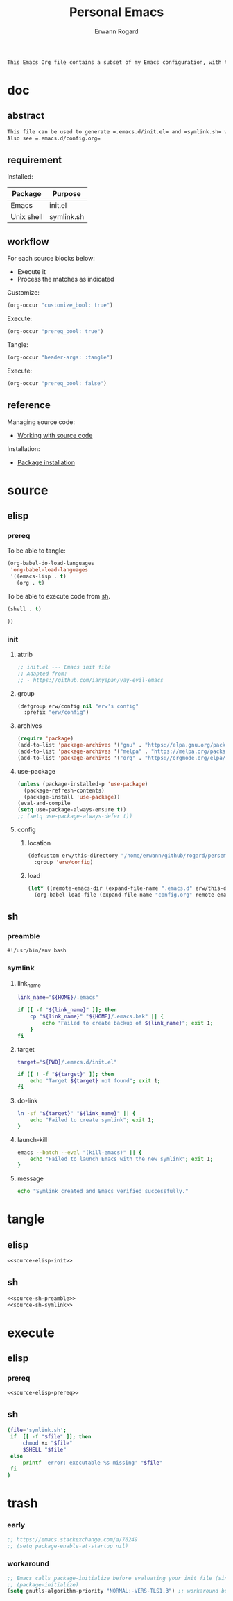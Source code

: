 #+title: Personal Emacs 
#+author: Erwann Rogard 
#+property: header-args :tangle no

#+begin_src org
This Emacs Org file contains a subset of my Emacs configuration, with the rest located in =.emacs.d=.
#+end_src

* doc
** abstract

#+begin_src org
  This file can be used to generate =.emacs.d/init.el= and =symlink.sh= within a session opened with ~emacs -Q~.
  Also see =.emacs.d/config.org=
#+end_src

** requirement
:PROPERTIES:
:custom_id: _doc-req
:END:

Installed:
#+name: doc-req-install
| Package    | Purpose    |
|------------+------------|
| Emacs      | init.el    |
| Unix shell | symlink.sh |

** workflow

For each source blocks below:
- Execute it
- Process the matches as indicated

Customize:
#+begin_src emacs-lisp
  (org-occur "customize_bool: true")
#+end_src

Execute:
#+begin_src emacs-lisp
  (org-occur "prereq_bool: true")
#+end_src

Tangle:
#+begin_src emacs-lisp
  (org-occur "header-args: :tangle")
#+end_src

Execute:
#+begin_src emacs-lisp
  (org-occur "prereq_bool: false")
#+end_src

** reference

Managing source code:
- [[https://orgmode.org/manual/Working-with-Source-Code.html][Working with source code]]

Installation:
- [[https://www.gnu.org/software/emacs/manual/html_node/emacs/Package-Installation.html][Package installation]]

* source
** elisp
*** prereq

To be able to tangle:
#+header: :noweb-ref source-elisp-prereq
#+begin_src emacs-lisp
  (org-babel-do-load-languages
   'org-babel-load-languages
   '((emacs-lisp . t)
     (org . t)
#+end_src

To be able to execute code from [[id:exec-sh][sh]].
#+header: :noweb-ref source-elisp-prereq
#+begin_src emacs-lisp
     (shell . t)
#+end_src

#+header: :noweb-ref source-elisp-prereq
#+begin_src emacs-lisp
     ))
#+end_src

*** init
**** attrib

#+header: :noweb-ref source-elisp-init
#+begin_src emacs-lisp
  ;; init.el --- Emacs init file
  ;; Adapted from:
  ;; - https://github.com/ianyepan/yay-evil-emacs
#+end_src

**** group

#+header: :noweb-ref source-elisp-init
#+begin_src emacs-lisp
  (defgroup erw/config nil "erw's config"
    :prefix "erw/config")
#+end_src

**** archives

#+header: :noweb-ref source-elisp-init
#+begin_src emacs-lisp
  (require 'package)
  (add-to-list 'package-archives '("gnu" . "https://elpa.gnu.org/packages/"))
  (add-to-list 'package-archives '("melpa" . "https://melpa.org/packages/"))
  (add-to-list 'package-archives '("org" . "https://orgmode.org/elpa/"))
#+end_src

**** use-package

#+header: :noweb-ref source-elisp-init
#+begin_src emacs-lisp
  (unless (package-installed-p 'use-package)
    (package-refresh-contents)
    (package-install 'use-package))
  (eval-and-compile
  (setq use-package-always-ensure t)) 
  ;; (setq use-package-always-defer t))
#+end_src

**** config
***** location
:PROPERTIES:
:customize_bool: true
:custom_id: _this-directory
:END:

#+name: source-elisp-this-directory
#+header: :noweb-ref source-elisp-init
#+begin_src emacs-lisp
  (defcustom erw/this-directory "/home/erwann/github/rogard/persemacs/" "where this package is located"
    :group 'erw/config)
#+end_src

***** load

#+header: :noweb-ref source-elisp-init
#+begin_src emacs-lisp
  (let* ((remote-emacs-dir (expand-file-name ".emacs.d" erw/this-directory)))
    (org-babel-load-file (expand-file-name "config.org" remote-emacs-dir)))
#+end_src

** sh
*** preamble
:PROPERTIES:
:customize_bool: true
:END:

#+header: :noweb-ref source-sh-preamble
#+name: sh-shebang
#+begin_src shell
  #!/usr/bin/env bash
#+end_src

*** symlink
**** link_name

#+header: :noweb-ref source-sh-symlink
#+begin_src sh
  link_name="${HOME}/.emacs"

  if [[ -f "${link_name}" ]]; then
      cp "${link_name}" "${HOME}/.emacs.bak" || {
          echo "Failed to create backup of ${link_name}"; exit 1;
      }
  fi
#+end_src

**** target

#+header: :noweb-ref source-sh-symlink
#+begin_src sh
  target="${PWD}/.emacs.d/init.el"

  if [[ ! -f "${target}" ]]; then
      echo "Target ${target} not found"; exit 1;
  fi
#+end_src

**** do-link

#+header: :noweb-ref source-sh-symlink
#+begin_src sh
  ln -sf "${target}" "${link_name}" || {
      echo "Failed to create symlink"; exit 1;
  }
#+end_src

**** launch-kill

#+header: :noweb-ref source-sh-symlink
#+begin_src sh
  emacs --batch --eval "(kill-emacs)" || {
      echo "Failed to launch Emacs with the new symlink"; exit 1;
  }
#+end_src

**** message 

#+header: :noweb-ref source-sh-symlink
#+begin_src sh
  echo "Symlink created and Emacs verified successfully."
#+end_src

* tangle
:PROPERTIES:
:custom_id: _tangle
:END:

** elisp
:PROPERTIES:
:header-args: :tangle "./.emacs.d/init.el"
:END:

#+header: :noweb  yes
#+begin_src emacs-lisp
<<source-elisp-init>>
#+end_src

** sh
:PROPERTIES:
:header-args: :tangle "./symlink.sh"
:END:

#+header: :noweb  yes
#+begin_src emacs-lisp
  <<source-sh-preamble>>
  <<source-sh-symlink>>
#+end_src

* execute
:PROPERTIES:
:custom_id: _execute
:END:

** elisp
:PROPERTIES:
:custom_id: _exec-elisp
:END:

*** prereq
:PROPERTIES:
:prereq_bool: true
:END:

#+header: :noweb yes
#+begin_src emacs-lisp
  <<source-elisp-prereq>>
#+end_src

#+RESULTS:

** sh
:PROPERTIES:
:custom_id: _exec-sh
:prereq_bool: false
:END:

#+begin_src sh
  (file='symlink.sh';
   if  [[ -f "$file" ]]; then
       chmod +x "$file"
       $SHELL "$file"
   else
       printf 'error: executable %s missing' "$file"
   fi
  )
#+end_src

#+RESULTS:
: Symlink created and Emacs verified successfully.

* trash
*** early

#+header: :noweb-ref source-elisp-init-disable
#+begin_src emacs-lisp
  ;; https://emacs.stackexchange.com/a/76249
  ;; (setq package-enable-at-startup nil) 
#+end_src

*** workaround

#+header: :noweb-ref source-elisp-init-disable
#+begin_src emacs-lisp
  ;; Emacs calls package-initialize before evaluating your init file (since 27.1)
  ;; (package-initialize) 
  (setq gnutls-algorithm-priority "NORMAL:-VERS-TLS1.3") ;; workaround bug in Emacs 26.2
#+end_src


